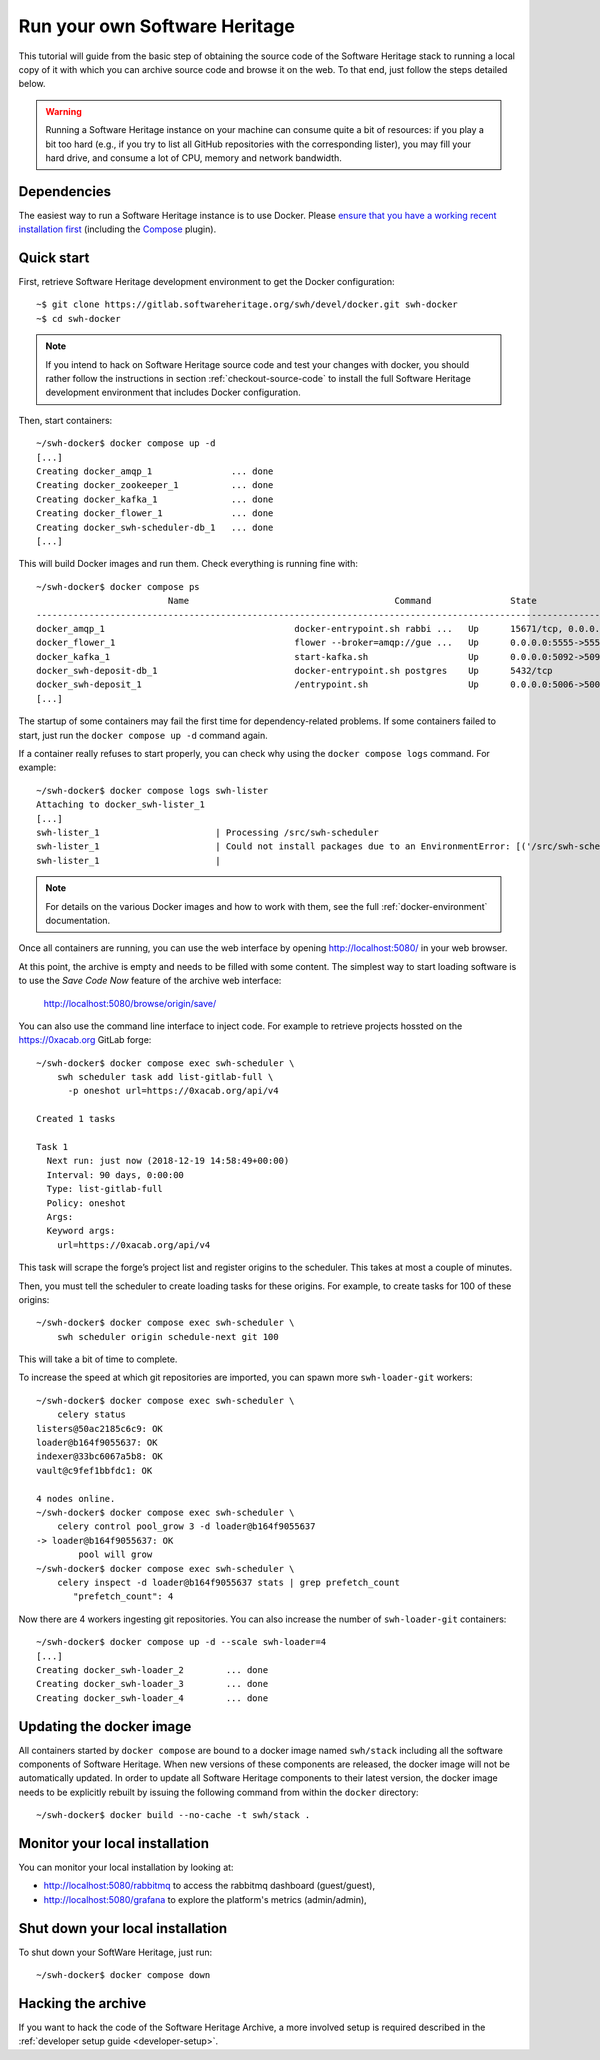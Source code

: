 .. highlight:: bash

.. _getting-started:

Run your own Software Heritage
==============================

This tutorial will guide from the basic step of obtaining the source code of
the Software Heritage stack to running a local copy of it with which you can
archive source code and browse it on the web. To that end, just follow the
steps detailed below.

.. warning::
   Running a Software Heritage instance on your machine can
   consume quite a bit of resources: if you play a bit too hard (e.g., if
   you try to list all GitHub repositories with the corresponding lister),
   you may fill your hard drive, and consume a lot of CPU, memory and
   network bandwidth.

Dependencies
------------

The easiest way to run a Software Heritage instance is to use Docker.
Please `ensure that you have a working recent installation first
<https://docs.docker.com/engine/install/>`_ (including the
`Compose <https://docs.docker.com/compose/>`_ plugin).

Quick start
-----------

First, retrieve Software Heritage development environment to get the
Docker configuration::

   ~$ git clone https://gitlab.softwareheritage.org/swh/devel/docker.git swh-docker
   ~$ cd swh-docker

.. note::

   If you intend to hack on Software Heritage source code and test your changes with docker,
   you should rather follow the instructions in section :ref:`checkout-source-code` to
   install the full Software Heritage development environment that includes Docker configuration.

Then, start containers::

   ~/swh-docker$ docker compose up -d
   [...]
   Creating docker_amqp_1               ... done
   Creating docker_zookeeper_1          ... done
   Creating docker_kafka_1              ... done
   Creating docker_flower_1             ... done
   Creating docker_swh-scheduler-db_1   ... done
   [...]

This will build Docker images and run them. Check everything is running
fine with::

   ~/swh-docker$ docker compose ps
                            Name                                       Command               State                                      Ports
   -----------------------------------------------------------------------------------------------------------------------------------------------------------------------------
   docker_amqp_1                                    docker-entrypoint.sh rabbi ...   Up      15671/tcp, 0.0.0.0:5018->15672/tcp, 25672/tcp, 4369/tcp, 5671/tcp, 5672/tcp
   docker_flower_1                                  flower --broker=amqp://gue ...   Up      0.0.0.0:5555->5555/tcp
   docker_kafka_1                                   start-kafka.sh                   Up      0.0.0.0:5092->5092/tcp
   docker_swh-deposit-db_1                          docker-entrypoint.sh postgres    Up      5432/tcp
   docker_swh-deposit_1                             /entrypoint.sh                   Up      0.0.0.0:5006->5006/tcp
   [...]

The startup of some containers may fail the first time for
dependency-related problems. If some containers failed to start, just
run the ``docker compose up -d`` command again.

If a container really refuses to start properly, you can check why using
the ``docker compose logs`` command. For example::

   ~/swh-docker$ docker compose logs swh-lister
   Attaching to docker_swh-lister_1
   [...]
   swh-lister_1                      | Processing /src/swh-scheduler
   swh-lister_1                      | Could not install packages due to an EnvironmentError: [('/src/swh-scheduler/.hypothesis/unicodedata/8.0.0/charmap.json.gz', '/tmp/pip-req-build-pm7nsax3/.hypothesis/unicodedata/8.0.0/charmap.json.gz', "[Errno 13] Permission denied: '/src/swh-scheduler/.hypothesis/unicodedata/8.0.0/charmap.json.gz'")]
   swh-lister_1                      |

.. note::

  For details on the various Docker images and how to work with them,
  see the full :ref:`docker-environment` documentation.

Once all containers are running, you can use the web interface by
opening http://localhost:5080/ in your web browser.

At this point, the archive is empty and needs to be filled with some
content. The simplest way to start loading software is to use the
*Save Code Now* feature of the archive web interface:

  http://localhost:5080/browse/origin/save/

You can also use the command line interface to inject code. For
example to retrieve projects hossted on the https://0xacab.org GitLab forge::

   ~/swh-docker$ docker compose exec swh-scheduler \
       swh scheduler task add list-gitlab-full \
         -p oneshot url=https://0xacab.org/api/v4

   Created 1 tasks

   Task 1
     Next run: just now (2018-12-19 14:58:49+00:00)
     Interval: 90 days, 0:00:00
     Type: list-gitlab-full
     Policy: oneshot
     Args:
     Keyword args:
       url=https://0xacab.org/api/v4

This task will scrape the forge’s project list and register origins to the scheduler.
This takes at most a couple of minutes.

Then, you must tell the scheduler to create loading tasks for these origins.
For example, to create tasks for 100 of these origins::

   ~/swh-docker$ docker compose exec swh-scheduler \
       swh scheduler origin schedule-next git 100

This will take a bit of time to complete.

To increase the speed at which git repositories are imported, you can
spawn more ``swh-loader-git`` workers::

   ~/swh-docker$ docker compose exec swh-scheduler \
       celery status
   listers@50ac2185c6c9: OK
   loader@b164f9055637: OK
   indexer@33bc6067a5b8: OK
   vault@c9fef1bbfdc1: OK

   4 nodes online.
   ~/swh-docker$ docker compose exec swh-scheduler \
       celery control pool_grow 3 -d loader@b164f9055637
   -> loader@b164f9055637: OK
           pool will grow
   ~/swh-docker$ docker compose exec swh-scheduler \
       celery inspect -d loader@b164f9055637 stats | grep prefetch_count
          "prefetch_count": 4

Now there are 4 workers ingesting git repositories. You can also
increase the number of ``swh-loader-git`` containers::

   ~/swh-docker$ docker compose up -d --scale swh-loader=4
   [...]
   Creating docker_swh-loader_2        ... done
   Creating docker_swh-loader_3        ... done
   Creating docker_swh-loader_4        ... done


Updating the docker image
-------------------------

All containers started by ``docker compose`` are bound to a docker image
named ``swh/stack`` including all the software components of Software
Heritage. When new versions of these components are released, the docker
image will not be automatically updated. In order to update all Software
Heritage components to their latest version, the docker image needs to
be explicitly rebuilt by issuing the following command from within the
``docker`` directory::

   ~/swh-docker$ docker build --no-cache -t swh/stack .

Monitor your local installation
-------------------------------

You can monitor your local installation by looking at:

- http://localhost:5080/rabbitmq to access the rabbitmq dashboard (guest/guest),
- http://localhost:5080/grafana to explore the platform's metrics (admin/admin),

Shut down your local installation
---------------------------------

To shut down your SoftWare Heritage, just run::

   ~/swh-docker$ docker compose down

Hacking the archive
-------------------

If you want to hack the code of the Software Heritage Archive, a more involved
setup is required described in the :ref:`developer setup
guide <developer-setup>`.
